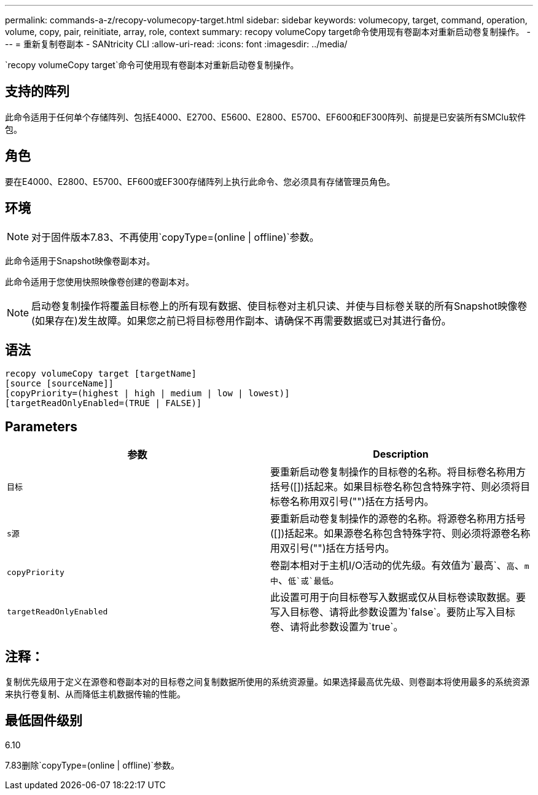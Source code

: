 ---
permalink: commands-a-z/recopy-volumecopy-target.html 
sidebar: sidebar 
keywords: volumecopy, target, command, operation, volume, copy, pair, reinitiate, array, role, context 
summary: recopy volumeCopy target命令使用现有卷副本对重新启动卷复制操作。 
---
= 重新复制卷副本 - SANtricity CLI
:allow-uri-read: 
:icons: font
:imagesdir: ../media/


[role="lead"]
`recopy volumeCopy target`命令可使用现有卷副本对重新启动卷复制操作。



== 支持的阵列

此命令适用于任何单个存储阵列、包括E4000、E2700、E5600、E2800、E5700、EF600和EF300阵列、前提是已安装所有SMClu软件包。



== 角色

要在E4000、E2800、E5700、EF600或EF300存储阵列上执行此命令、您必须具有存储管理员角色。



== 环境

[NOTE]
====
对于固件版本7.83、不再使用`copyType=(online | offline)`参数。

====
此命令适用于Snapshot映像卷副本对。

此命令适用于您使用快照映像卷创建的卷副本对。

[NOTE]
====
启动卷复制操作将覆盖目标卷上的所有现有数据、使目标卷对主机只读、并使与目标卷关联的所有Snapshot映像卷(如果存在)发生故障。如果您之前已将目标卷用作副本、请确保不再需要数据或已对其进行备份。

====


== 语法

[source, cli]
----
recopy volumeCopy target [targetName]
[source [sourceName]]
[copyPriority=(highest | high | medium | low | lowest)]
[targetReadOnlyEnabled=(TRUE | FALSE)]
----


== Parameters

|===
| 参数 | Description 


 a| 
`目标`
 a| 
要重新启动卷复制操作的目标卷的名称。将目标卷名称用方括号([])括起来。如果目标卷名称包含特殊字符、则必须将目标卷名称用双引号("")括在方括号内。



 a| 
`s源`
 a| 
要重新启动卷复制操作的源卷的名称。将源卷名称用方括号([])括起来。如果源卷名称包含特殊字符、则必须将源卷名称用双引号("")括在方括号内。



 a| 
`copyPriority`
 a| 
卷副本相对于主机I/O活动的优先级。有效值为`最高`、`高`、`m中`、`低`或`最低`。



 a| 
`targetReadOnlyEnabled`
 a| 
此设置可用于向目标卷写入数据或仅从目标卷读取数据。要写入目标卷、请将此参数设置为`false`。要防止写入目标卷、请将此参数设置为`true`。

|===


== 注释：

复制优先级用于定义在源卷和卷副本对的目标卷之间复制数据所使用的系统资源量。如果选择最高优先级、则卷副本将使用最多的系统资源来执行卷复制、从而降低主机数据传输的性能。



== 最低固件级别

6.10

7.83删除`copyType=(online | offline)`参数。
